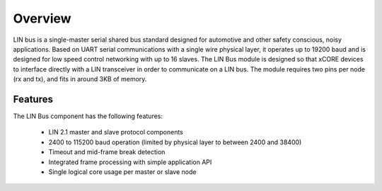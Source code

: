 Overview
========

LIN bus is a single-master serial shared bus standard designed for automotive and other safety conscious, noisy applications. Based on UART serial communications with a single wire physical layer, it operates up to 19200 baud and is designed for low speed control networking with up to 16 slaves.
The LIN Bus module is designed so that xCORE devices to interface directly with a LIN transceiver in order to communicate on a LIN bus. The module requires two pins per node (rx and tx), and fits in around 3KB of memory. 


Features
--------

The LIN Bus component has the following features:

   * LIN 2.1 master and slave protocol components
   * 2400 to 115200 baud operation (limited by physical layer to between 2400 and 38400)
   * Timeout and mid-frame break detection
   * Integrated frame processing with simple application API
   * Single logical core usage per master or slave node
